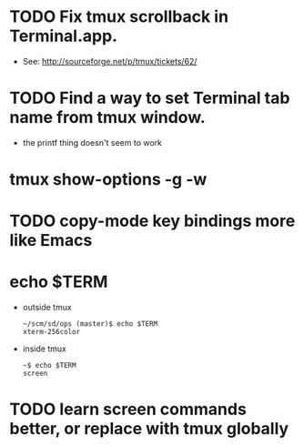 * TODO Fix tmux scrollback in Terminal.app.
  - See: http://sourceforge.net/p/tmux/tickets/62/
* TODO Find a way to set Terminal tab name from tmux window.

  - the printf thing doesn't seem to work
* tmux show-options -g -w
* TODO copy-mode key bindings more like Emacs
* echo $TERM

  - outside tmux
    #+BEGIN_SRC
    ~/scm/sd/ops (master)$ echo $TERM
    xterm-256color
    #+END_SRC

  - inside tmux
    #+BEGIN_SRC
    ~$ echo $TERM
    screen
    #+END_SRC
* TODO learn screen commands better, or replace with tmux globally
